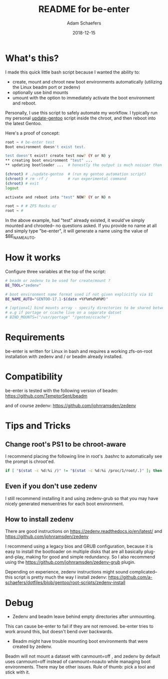 #+TITLE:	README for be-enter
#+AUTHOR:	Adam Schaefers
#+EMAIL:	sch@efers.org
#+DATE:		2018-12-15
#+STARTUP:	content

* What's this?
I made this quick little bash script because I wanted the ability to:

  - create, mount and chroot new boot environments automatically (utilizing the Linux beadm port or zedenv)
  - optionally use bind mounts
  - umount with the option to immediately activate the boot environment and reboot.

Personally, I use this script to safely automate my workflow. I typically run my personal
[[https://github.com/a-schaefers/dotfiles/blob/gentoo/root-scripts/update-gentoo][update-gentoo]] script inside the chroot, and then reboot into the latest Gentoo.

Here's a proof of concept:
#+BEGIN_SRC bash
root ~ # be-enter test
Boot environment doesn't exist test.

test doesn't exist! create test now? (Y or N) y
** creating boot environment "test" ...
** updating bootloader ...  # honestly the output is much noisier than this. ;)

(chroot) # ./update-gentoo  # (run my gentoo automation script)
(chroot) # rm -rf /         # run experimental command
(chroot) # exit
logout

activate and reboot into "test" NOW? (Y or N) n

root ~ # # ZFS Rocks o/
root ~ #
#+END_SRC

In the above example, had "test" already existed, it would've simply mounted and chrooted-- no questions asked.
If you provide no name at all and simply type "be-enter", it will generate a name using the value of
$BE_NAME_AUTO.

* How it works
Configure three variables at the top of the script:

#+BEGIN_SRC bash
# beadm or zedenv to be used for create/mount ?
BE_TOOL="zedenv"

# boot environment name format used if not given explicitly via $1
BE_NAME_AUTO="GENTOO-17.1-$(date +%Y%m%d%H%M)"

# [optional] bind mounts array - specify directories to be shared between host and chroot.
# e.g if portage or ccache live on a separate datset
# BIND_MOUNTS=("/usr/portage" "/gentoo/ccache")
#+END_SRC

* Requirements
be-enter is written for Linux in bash and requires a working zfs-on-root installation
with zedenv and / or beadm already installed.

* Compatibility
be-enter is tested with the following version of beadm:
https://github.com/TemptorSent/beadm

and of course zedenv:
https://github.com/johnramsden/zedenv

* Tips and Tricks
** Change root's PS1 to be chroot-aware
I recommend placing the following line in root's .bashrc to automatically see the prompt is chroot'ed.

#+BEGIN_SRC bash
if [ "$(stat -c %d:%i /)" != "$(stat -c %d:%i /proc/1/root/.)" ]; then export PS1="(chroot) $PS1"; fi
#+END_SRC

** Even if you don't use zedenv
I still recommend installing it and using
zedenv-grub so that you may have nicely generated menuentries for each boot environment.

** How to install zedenv
There are good instructions on https://zedenv.readthedocs.io/en/latest/ and https://github.com/johnramsden/zedenv

I recommend using a legacy bios and GRUB configuration,
because it is easy to install the bootloader on multiple disks
that are all basically plug-and-play, making for good and simple redundancy. So I also recommend
using the https://github.com/johnramsden/zedenv-grub plugin.

Depending on experience, zedenv instructions might sound complicated--
this script is pretty much the way I install zedenv:
https://github.com/a-schaefers/dotfiles/blob/gentoo/root-scripts/zedenv-install

* Debug
- Zedenv and beadm leave behind empty directories after unmounting.

This can cause be-enter to fail if they are not removed. be-enter
tries to work around this, but doesn't bend over backwards.

- Beadm might have trouble mounting boot environments that were created by zedenv.

Beadm will not mount a dataset with canmount=off , and zedenv by default
uses canmount=off instead of canmount=noauto while managing boot environments.
There may be other issues. Rule of thumb: pick a tool and stick with it.
